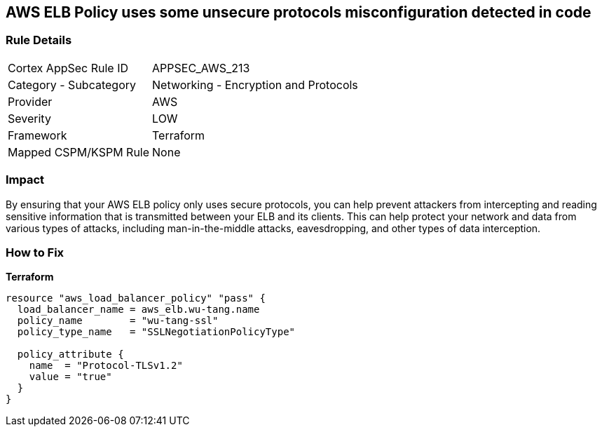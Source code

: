 == AWS ELB Policy uses some unsecure protocols misconfiguration detected in code


=== Rule Details

[cols="1,2"]
|===
|Cortex AppSec Rule ID |APPSEC_AWS_213
|Category - Subcategory |Networking - Encryption and Protocols
|Provider |AWS
|Severity |LOW
|Framework |Terraform
|Mapped CSPM/KSPM Rule |None
|===
 



=== Impact
By ensuring that your AWS ELB policy only uses secure protocols, you can help prevent attackers from intercepting and reading sensitive information that is transmitted between your ELB and its clients.
This can help protect your network and data from various types of attacks, including man-in-the-middle attacks, eavesdropping, and other types of data interception.

=== How to Fix


*Terraform* 




[source,go]
----
resource "aws_load_balancer_policy" "pass" {
  load_balancer_name = aws_elb.wu-tang.name
  policy_name        = "wu-tang-ssl"
  policy_type_name   = "SSLNegotiationPolicyType"

  policy_attribute {
    name  = "Protocol-TLSv1.2"
    value = "true"
  }
}
----
